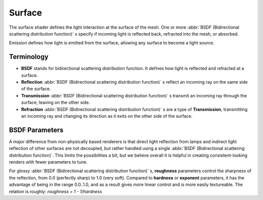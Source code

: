 .. _render-cycles-materials-surface:

Surface
*******

The surface shader defines the light interaction at the surface of the mesh. One or more
:abbr:`BSDF (Bidirectional scattering distribution function)` s specify if incoming light is
reflected back, refracted into the mesh, or absorbed.

Emission defines how light is emitted from the surface,
allowing any surface to become a light source.


Terminology
===========

- **BSDF** stands for bidirectional scattering distribution function. It defines how light is reflected and refracted at a surface.
- **Reflection**  :abbr:`BSDF (Bidirectional scattering distribution function)` s reflect an incoming ray on the same side of the surface.
- **Transmission**  :abbr:`BSDF (Bidirectional scattering distribution function)` s transmit an incoming ray through the surface, leaving on the other side.
- **Refraction**  :abbr:`BSDF (Bidirectional scattering distribution function)` s are a type of **Transmission**, transmitting an incoming ray and changing its direction as it exits on the other side of the surface.


BSDF Parameters
===============

A major difference from non-physically based renderers is that direct light reflection from
lamps and indirect light reflection of other surfaces are not decoupled, but rather handled
using a single :abbr:`BSDF (Bidirectional scattering distribution function)`.
This limits the possibilities a bit, but we believe overall it is helpful in creating
consistent-looking renders with fewer parameters to tune.

For glossy :abbr:`BSDF (Bidirectional scattering distribution function)` s,
**roughness** parameters control the sharpness of the reflection, from 0.0 (perfectly sharp)
to 1.0 (very soft). Compared to **hardness** or **exponent** parameters,
it has the advantage of being in the range 0.0..1.0,
and as a result gives more linear control and is more easily textureable.
The relation is roughly: *roughness = 1 - 1/hardness*